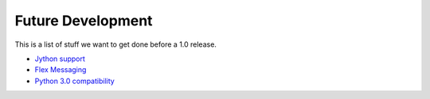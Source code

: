 ======================
  Future Development
======================

This is a list of stuff we want to get done before a 1.0
release.

- `Jython support <http://pyamf.org/ticket/269>`_
- `Flex Messaging <http://pyamf.org/milestone/Flex%20Messaging>`_
- `Python 3.0 compatibility <http://pyamf.org/milestone/Python%203000>`_